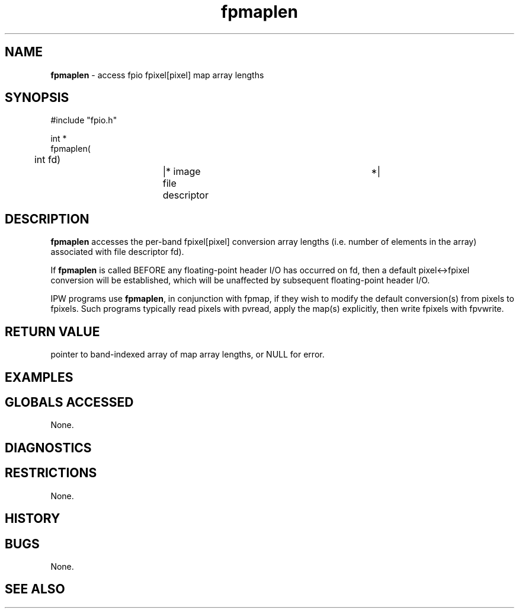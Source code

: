 .TH "fpmaplen" "3" "5 November 2015" "IPW v2" "IPW Library Functions"
.SH NAME
.PP
\fBfpmaplen\fP - access fpio fpixel[pixel] map array lengths
.SH SYNOPSIS
.sp
.nf
.ft CR
#include "fpio.h"

int *
fpmaplen(
	int      fd)		|* image file descriptor	 *|

.ft R
.fi
.SH DESCRIPTION
.PP
\fBfpmaplen\fP accesses the per-band fpixel[pixel] conversion array lengths
(i.e. number of elements in the array) associated with file descriptor
fd).
.PP
If \fBfpmaplen\fP is called BEFORE any floating-point header I/O has
occurred on fd, then a default pixel<->fpixel conversion will be
established, which will be unaffected by subsequent floating-point
header I/O.
.PP
IPW programs use \fBfpmaplen\fP, in conjunction with fpmap, if they wish to
modify the default conversion(s) from pixels to fpixels.  Such
programs typically read pixels with pvread, apply the map(s)
explicitly, then write fpixels with fpvwrite.
.SH RETURN VALUE
.PP
pointer to band-indexed array of map array lengths, or NULL for error.
.SH EXAMPLES
.SH GLOBALS ACCESSED
.PP
None.
.SH DIAGNOSTICS
.SH RESTRICTIONS
.PP
None.
.SH HISTORY
.SH BUGS
.PP
None.
.SH SEE ALSO
